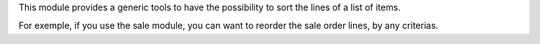 This module provides a generic tools to have the possibility to sort the lines
of a list of items.

For exemple, if you use the sale module, you can want to reorder the sale
order lines, by any criterias.
